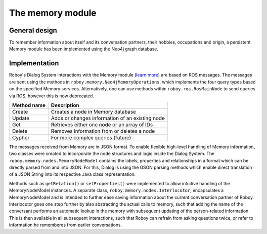The memory module
=================

General design
--------------

To remember information about itself and its conversation partners, their hobbies, occupations and origin, a persistent Memory module has been implemented using the Neo4j graph database.

Implementation
--------------

Roboy's Dialog System interactions with the Memory module (`learn more <http://roboy-memory.readthedocs.io/>`_) are based on ROS messages.
The messages are sent using the methods in ``roboy.memory.Neo4jMemoryOperations``, which implements the four query types based on the specified Memory services. Alternatively, one can use methods within ``roboy.ros.RosMainNode`` to send queries via ROS, however this is now deprecated. 

+--------------------+--------------------------------------------------+
| Method name        | Description                                      |
+====================+==================================================+
| Create             | Creates a node in Memory database                |
+--------------------+--------------------------------------------------+
| Update             | Adds or changes information of an existing node  |
+--------------------+--------------------------------------------------+
| Get                | Retrieves either one node or an array of IDs     |
+--------------------+--------------------------------------------------+
| Delete             | Removes information from or deletes a node       |
+--------------------+--------------------------------------------------+
| Cypher             | For more complex queries (future)                |
+--------------------+--------------------------------------------------+

The messages received from Memory are in JSON format. To enable flexible high-level handling of Memory information, two classes were created to incorporate the node structures and logic inside the Dialog System. The ``roboy.memory.nodes.MemoryNodeModel`` contains the labels, properties and relationships in a format which can be directly parsed from and into JSON. For this, Dialog is using the GSON parsing methods which enable direct translation of a JSON String into its respective Java class representation.

Methods such as ``getRelation()`` or ``setProperties()`` were implemented to allow intuitive handling of the MemoryNodeModel instances. A separate class, ``roboy.memory.nodes.Interlocutor``, encapsulates a MemoryNodeModel and is intended to further ease saving information about the current conversation partner of Roboy. Interlocutor goes one step further by also abstracting the actual calls to memory, such that adding the name of the conversant performs an automatic lookup in the memory with subsequent updating of the person-related information. This is then available in all subsequent interactions, such that Roboy can refrain from asking questions twice, or refer to information he rememberes from earlier conversations.
